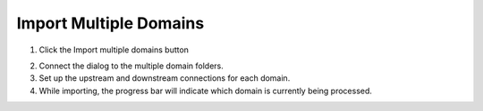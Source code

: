 .. _import_mult_domains:

Import Multiple Domains
========================

1. Click the
   Import multiple domains button

.. image:: ../../img/Import-Multiple-Domains/importmultipledomains001.png

2. Connect the dialog to the multiple domain folders.
3. Set up the upstream and downstream connections for each domain.
4. While importing, the progress bar will indicate which domain is currently being processed.

.. image:: ../../img/Import-Multiple-Domains/importmultipledomains002.png
